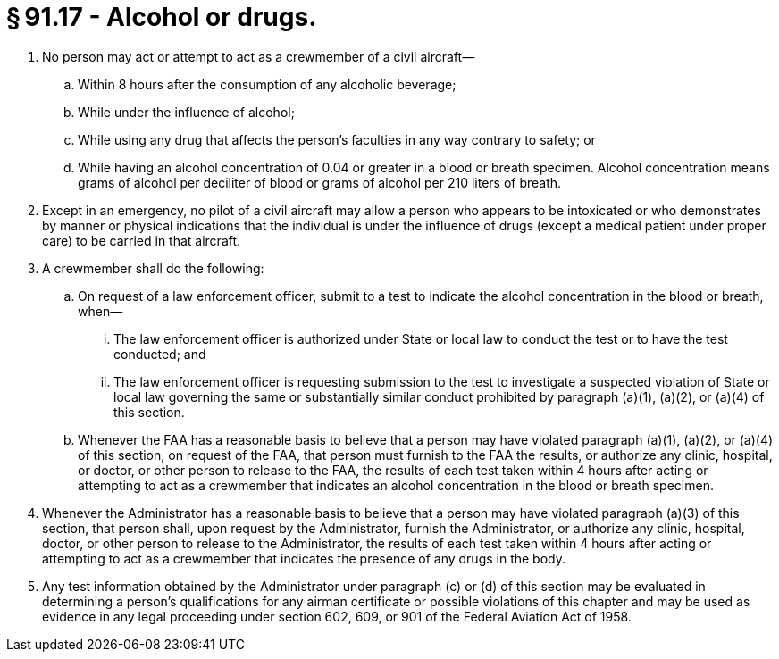 # § 91.17 - Alcohol or drugs.

[start=1,loweralpha]
. No person may act or attempt to act as a crewmember of a civil aircraft—
[start=1,arabic]
.. Within 8 hours after the consumption of any alcoholic beverage;
.. While under the influence of alcohol;
.. While using any drug that affects the person's faculties in any way contrary to safety; or
.. While having an alcohol concentration of 0.04 or greater in a blood or breath specimen. Alcohol concentration means grams of alcohol per deciliter of blood or grams of alcohol per 210 liters of breath.
. Except in an emergency, no pilot of a civil aircraft may allow a person who appears to be intoxicated or who demonstrates by manner or physical indications that the individual is under the influence of drugs (except a medical patient under proper care) to be carried in that aircraft.
. A crewmember shall do the following:
[start=1,arabic]
.. On request of a law enforcement officer, submit to a test to indicate the alcohol concentration in the blood or breath, when—
[start=1,lowerroman]
... The law enforcement officer is authorized under State or local law to conduct the test or to have the test conducted; and
... The law enforcement officer is requesting submission to the test to investigate a suspected violation of State or local law governing the same or substantially similar conduct prohibited by paragraph (a)(1), (a)(2), or (a)(4) of this section.
.. Whenever the FAA has a reasonable basis to believe that a person may have violated paragraph (a)(1), (a)(2), or (a)(4) of this section, on request of the FAA, that person must furnish to the FAA the results, or authorize any clinic, hospital, or doctor, or other person to release to the FAA, the results of each test taken within 4 hours after acting or attempting to act as a crewmember that indicates an alcohol concentration in the blood or breath specimen.
. Whenever the Administrator has a reasonable basis to believe that a person may have violated paragraph (a)(3) of this section, that person shall, upon request by the Administrator, furnish the Administrator, or authorize any clinic, hospital, doctor, or other person to release to the Administrator, the results of each test taken within 4 hours after acting or attempting to act as a crewmember that indicates the presence of any drugs in the body.
. Any test information obtained by the Administrator under paragraph (c) or (d) of this section may be evaluated in determining a person's qualifications for any airman certificate or possible violations of this chapter and may be used as evidence in any legal proceeding under section 602, 609, or 901 of the Federal Aviation Act of 1958.

